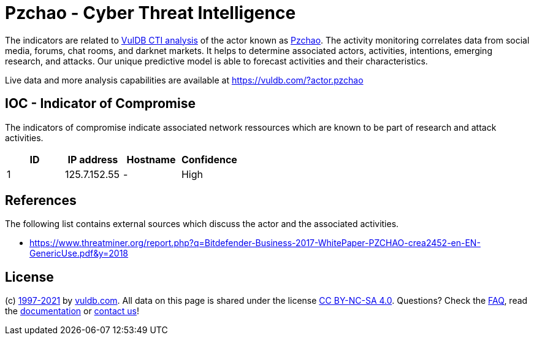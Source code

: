 = Pzchao - Cyber Threat Intelligence

The indicators are related to https://vuldb.com/?doc.cti[VulDB CTI analysis] of the actor known as https://vuldb.com/?actor.pzchao[Pzchao]. The activity monitoring correlates data from social media, forums, chat rooms, and darknet markets. It helps to determine associated actors, activities, intentions, emerging research, and attacks. Our unique predictive model is able to forecast activities and their characteristics.

Live data and more analysis capabilities are available at https://vuldb.com/?actor.pzchao

== IOC - Indicator of Compromise

The indicators of compromise indicate associated network ressources which are known to be part of research and attack activities.

[options="header"]
|========================================
|ID|IP address|Hostname|Confidence
|1|125.7.152.55|-|High
|========================================

== References

The following list contains external sources which discuss the actor and the associated activities.

* https://www.threatminer.org/report.php?q=Bitdefender-Business-2017-WhitePaper-PZCHAO-crea2452-en-EN-GenericUse.pdf&y=2018

== License

(c) https://vuldb.com/?doc.changelog[1997-2021] by https://vuldb.com/?doc.about[vuldb.com]. All data on this page is shared under the license https://creativecommons.org/licenses/by-nc-sa/4.0/[CC BY-NC-SA 4.0]. Questions? Check the https://vuldb.com/?doc.faq[FAQ], read the https://vuldb.com/?doc[documentation] or https://vuldb.com/?contact[contact us]!
